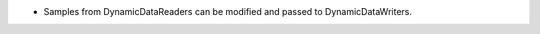 .. news-prs: 04609

.. news-start-section: Additions
- Samples from DynamicDataReaders can be modified and passed to DynamicDataWriters.
.. news-end-section
